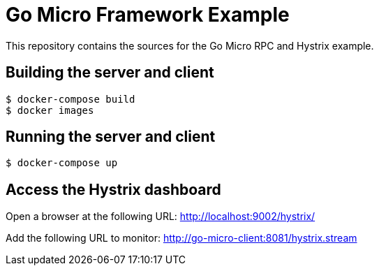 = Go Micro Framework Example

This repository contains the sources for the Go Micro RPC and Hystrix example.

== Building the server and client

```bash
$ docker-compose build
$ docker images
```

== Running the server and client

```bash
$ docker-compose up
```

== Access the Hystrix dashboard

Open a browser at the following URL: http://localhost:9002/hystrix/

Add the following URL to monitor: http://go-micro-client:8081/hystrix.stream 

